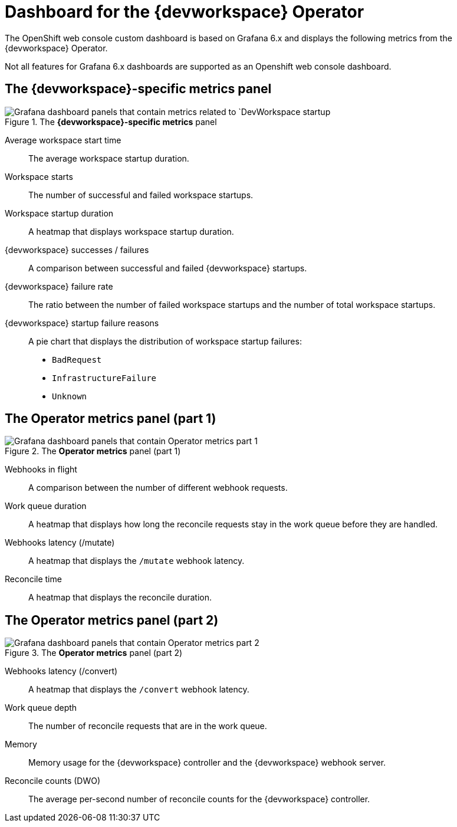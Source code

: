 [id="ref_grafana-dashboards-for-the-dev-workspace-operator"]
= Dashboard for the {devworkspace} Operator

The OpenShift web console custom dashboard is based on Grafana 6.x and displays the following metrics from the {devworkspace} Operator.

Not all features for Grafana 6.x dashboards are supported as an Openshift web console dashboard.

== The *{devworkspace}-specific metrics* panel

.The *{devworkspace}-specific metrics* panel
image::monitoring/monitoring-dev-workspace-metrics-panel.png[Grafana dashboard panels that contain metrics related to `DevWorkspace startup]

Average workspace start time:: The average workspace startup duration.
Workspace starts:: The number of successful and failed workspace startups.
Workspace startup duration:: A heatmap that displays workspace startup duration.
{devworkspace} successes / failures:: A comparison between successful and failed {devworkspace} startups.
{devworkspace} failure rate:: The ratio between the number of failed workspace startups and the number of total workspace startups.
{devworkspace} startup failure reasons:: A pie chart that displays the distribution of workspace startup failures:
* `BadRequest`
* `InfrastructureFailure`
* `Unknown`

== The *Operator metrics* panel (part 1)

.The *Operator metrics* panel (part 1)
image::monitoring/monitoring-dev-workspace-operator-metrics-panel-1.png[Grafana dashboard panels that contain Operator metrics part 1]

Webhooks in flight:: A comparison between the number of different webhook requests.
Work queue duration:: A heatmap that displays how long the reconcile requests stay in the work queue before they are handled.
Webhooks latency (/mutate):: A heatmap that displays the `/mutate` webhook latency.
Reconcile time:: A heatmap that displays the reconcile duration.

== The *Operator metrics* panel (part 2)

.The *Operator metrics* panel (part 2)
image::monitoring/monitoring-dev-workspace-operator-metrics-panel-2.png[Grafana dashboard panels that contain Operator metrics part 2]

Webhooks latency (/convert):: A heatmap that displays the `/convert` webhook latency.
Work queue depth:: The number of reconcile requests that are in the work queue.
Memory:: Memory usage for the {devworkspace} controller and the {devworkspace} webhook server.
Reconcile counts (DWO):: The average per-second number of reconcile counts for the {devworkspace} controller.
